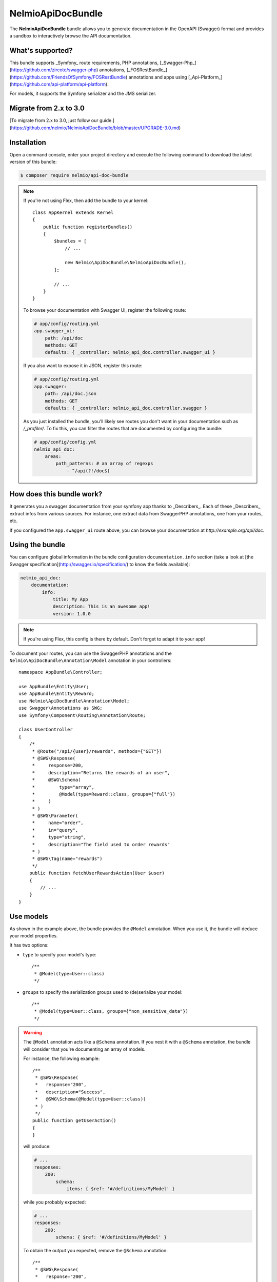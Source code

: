 NelmioApiDocBundle
==================

The **NelmioApiDocBundle** bundle allows you to generate documentation in the
OpenAPI (Swagger) format and provides a sandbox to interactively browse the API documentation.

What's supported?
-----------------

This bundle supports _Symfony_ route requirements, PHP annotations,
[_Swagger-Php_](https://github.com/zircote/swagger-php) annotations,
[_FOSRestBundle_](https://github.com/FriendsOfSymfony/FOSRestBundle) annotations
and apps using [_Api-Platform_](https://github.com/api-platform/api-platform).

For models, it supports the Symfony serializer and the JMS serializer.

Migrate from 2.x to 3.0
-----------------------

[To migrate from 2.x to 3.0, just follow our guide.](https://github.com/nelmio/NelmioApiDocBundle/blob/master/UPGRADE-3.0.md)

Installation
------------

Open a command console, enter your project directory and execute the following command to download the latest version of this bundle:

.. code-block:: bash

    $ composer require nelmio/api-doc-bundle

.. note::

    If you're not using Flex, then add the bundle to your kernel::

        class AppKernel extends Kernel
        {
            public function registerBundles()
            {
                $bundles = [
                    // ...

                    new Nelmio\ApiDocBundle\NelmioApiDocBundle(),
                ];

                // ...
            }
        }

    To browse your documentation with Swagger UI, register the following route:

    .. code-block:: yaml

        # app/config/routing.yml
        app.swagger_ui:
            path: /api/doc
            methods: GET
            defaults: { _controller: nelmio_api_doc.controller.swagger_ui }

    If you also want to expose it in JSON, register this route:

    .. code-block:: yaml

        # app/config/routing.yml
        app.swagger:
            path: /api/doc.json
            methods: GET
            defaults: { _controller: nelmio_api_doc.controller.swagger }

    As you just installed the bundle, you'll likely see routes you don't want in
    your documentation such as `/_profiler/`. To fix this, you can filter the
    routes that are documented by configuring the bundle:

    .. code-block:: yaml

        # app/config/config.yml
        nelmio_api_doc:
            areas:
                path_patterns: # an array of regexps
                    - ^/api(?!/doc$)

How does this bundle work?
--------------------------

It generates you a swagger documentation from your symfony app thanks to
_Describers_. Each of these _Describers_ extract infos from various sources.
For instance, one extract data from SwaggerPHP annotations, one from your
routes, etc.

If you configured the ``app.swagger_ui`` route above, you can browse your
documentation at `http://example.org/api/doc`.

Using the bundle
----------------

You can configure global information in the bundle configuration ``documentation.info`` section (take a look at
[the Swagger specification](http://swagger.io/specification/) to know the fields
available):

.. code-block:: yaml

    nelmio_api_doc:
        documentation:
            info:
                title: My App
                description: This is an awesome app!
                version: 1.0.0

.. note::

    If you're using Flex, this config is there by default. Don't forget to adapt it to your app!

To document your routes, you can use the SwaggerPHP annotations and the
``Nelmio\ApiDocBundle\Annotation\Model`` annotation in your controllers::

    namespace AppBundle\Controller;

    use AppBundle\Entity\User;
    use AppBundle\Entity\Reward;
    use Nelmio\ApiDocBundle\Annotation\Model;
    use Swagger\Annotations as SWG;
    use Symfony\Component\Routing\Annotation\Route;

    class UserController
    {
        /*
         * @Route("/api/{user}/rewards", methods={"GET"})
         * @SWG\Response(
         *     response=200,
         *     description="Returns the rewards of an user",
         *     @SWG\Schema(
         *         type="array",
         *         @Model(type=Reward::class, groups={"full"})
         *     )
         * )
         * @SWG\Parameter(
         *     name="order",
         *     in="query",
         *     type="string",
         *     description="The field used to order rewards"
         * )
         * @SWG\Tag(name="rewards")
         */
        public function fetchUserRewardsAction(User $user)
        {
            // ...
        }
    }

Use models
----------

As shown in the example above, the bundle provides the ``@Model`` annotation.
When you use it, the bundle will deduce your model properties.

It has two options:

* ``type`` to specify your model's type::

    /**
     * @Model(type=User::class)
     */

* ``groups`` to specify the serialization groups used to (de)serialize your model::

    /**
     * @Model(type=User::class, groups={"non_sensitive_data"})
     */

.. warning::

    The ``@Model`` annotation acts like a ``@Schema`` annotation. If you nest it with a ``@Schema`` annotation, the bundle will consider that
    you're documenting an array of models.

    For instance, the following example::

        /**
         * @SWG\Response(
         *   response="200",
         *   description="Success",
         *   @SWG\Schema(@Model(type=User::class))
         * )
         */
        public function getUserAction()
        {
        }

    will produce:

    .. code-block:: yaml

        # ...
        responses:
            200:
                schema:
                    items: { $ref: '#/definitions/MyModel' }

    while you probably expected:

    .. code-block:: yaml

        # ...
        responses:
            200:
                schema: { $ref: '#/definitions/MyModel' }

    To obtain the output you expected, remove the ``@Schema`` annotation::

        /**
         * @SWG\Response(
         *   response="200",
         *   description="Success",
         *   @Model(type=MyModel::class)
         * )
         */
        public function myAction()
        {
        }

If you're not using the JMS Serializer
~~~~~~~~~~~~~~~~~~~~~~~~~~~~~~~~~~~~~~

The [Symfony PropertyInfo component](https://symfony.com/doc/current/components/property_info.html)
is used to describe your models. It supports doctrine annotations, type hints,
and even PHP doc blocks as long as you required the
``phpdocumentor/reflection-docblock`` library. It does also support
serialization groups when using the Symfony serializer.

If you're using the JMS Serializer
~~~~~~~~~~~~~~~~~~~~~~~~~~~~~~~~~~

The metadata of the JMS serializer are used by default to describe your
models. Additional information is extracted from the PHP doc block comment,
but the property types must be specified in the JMS annotations.

In case you prefer using the [Symfony PropertyInfo component](https://symfony.com/doc/current/components/property_info.html) (you
won't be able to use JMS serialization groups), you can disable JMS serializer
support in your config:

.. code-block:: yaml

    nelmio_api_doc:
        models: { use_jms: false }
